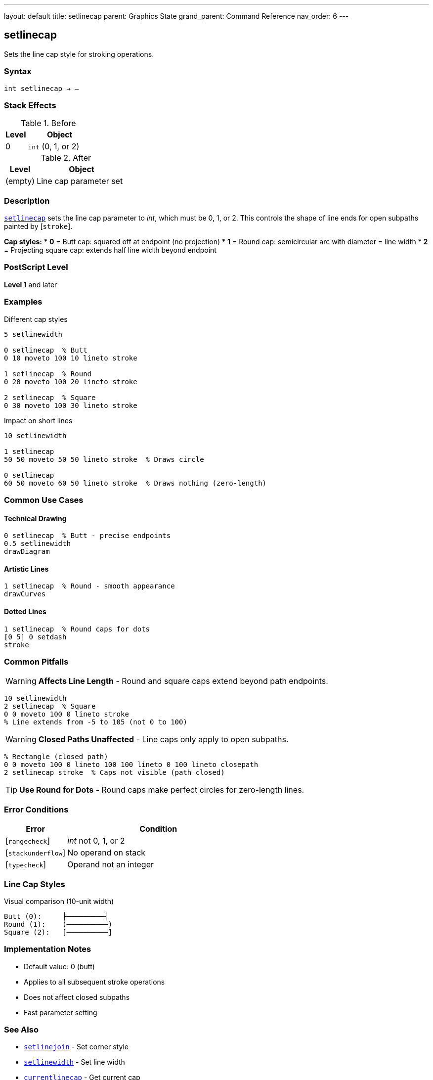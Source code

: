 ---
layout: default
title: setlinecap
parent: Graphics State
grand_parent: Command Reference
nav_order: 6
---

== setlinecap

Sets the line cap style for stroking operations.

=== Syntax

----
int setlinecap → –
----

=== Stack Effects

.Before
[cols="1,3"]
|===
| Level | Object

| 0
| `int` (0, 1, or 2)
|===

.After
[cols="1,3"]
|===
| Level | Object

| (empty)
| Line cap parameter set
|===

=== Description

link:setlinecap.adoc[`setlinecap`] sets the line cap parameter to _int_, which must be 0, 1, or 2. This controls the shape of line ends for open subpaths painted by [`stroke`].

**Cap styles:**
* **0** = Butt cap: squared off at endpoint (no projection)
* **1** = Round cap: semicircular arc with diameter = line width
* **2** = Projecting square cap: extends half line width beyond endpoint

=== PostScript Level

*Level 1* and later

=== Examples

.Different cap styles
[source,postscript]
----
5 setlinewidth

0 setlinecap  % Butt
0 10 moveto 100 10 lineto stroke

1 setlinecap  % Round
0 20 moveto 100 20 lineto stroke

2 setlinecap  % Square
0 30 moveto 100 30 lineto stroke
----

.Impact on short lines
[source,postscript]
----
10 setlinewidth

1 setlinecap
50 50 moveto 50 50 lineto stroke  % Draws circle

0 setlinecap
60 50 moveto 60 50 lineto stroke  % Draws nothing (zero-length)
----

=== Common Use Cases

==== Technical Drawing

[source,postscript]
----
0 setlinecap  % Butt - precise endpoints
0.5 setlinewidth
drawDiagram
----

==== Artistic Lines

[source,postscript]
----
1 setlinecap  % Round - smooth appearance
drawCurves
----

==== Dotted Lines

[source,postscript]
----
1 setlinecap  % Round caps for dots
[0 5] 0 setdash
stroke
----

=== Common Pitfalls

WARNING: *Affects Line Length* - Round and square caps extend beyond path endpoints.

[source,postscript]
----
10 setlinewidth
2 setlinecap  % Square
0 0 moveto 100 0 lineto stroke
% Line extends from -5 to 105 (not 0 to 100)
----

WARNING: *Closed Paths Unaffected* - Line caps only apply to open subpaths.

[source,postscript]
----
% Rectangle (closed path)
0 0 moveto 100 0 lineto 100 100 lineto 0 100 lineto closepath
2 setlinecap stroke  % Caps not visible (path closed)
----

TIP: *Use Round for Dots* - Round caps make perfect circles for zero-length lines.

=== Error Conditions

[cols="1,3"]
|===
| Error | Condition

| [`rangecheck`]
| _int_ not 0, 1, or 2

| [`stackunderflow`]
| No operand on stack

| [`typecheck`]
| Operand not an integer
|===

=== Line Cap Styles

.Visual comparison (10-unit width)
[source]
----
Butt (0):     ├─────────┤
Round (1):    (──────────)
Square (2):   [──────────]
----

=== Implementation Notes

* Default value: 0 (butt)
* Applies to all subsequent stroke operations
* Does not affect closed subpaths
* Fast parameter setting

=== See Also

* xref:../setlinejoin.adoc[`setlinejoin`] - Set corner style
* xref:../setlinewidth.adoc[`setlinewidth`] - Set line width
* xref:../currentlinecap.adoc[`currentlinecap`] - Get current cap
* Stroke operations (to be documented)